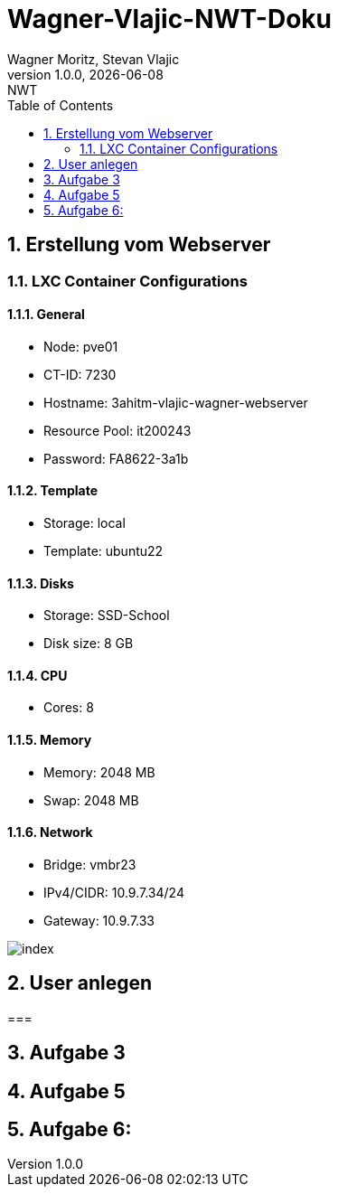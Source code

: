 = Wagner-Vlajic-NWT-Doku
Wagner Moritz, Stevan Vlajic
1.0.0, {docdate}: NWT
//:toc-placement!:  // prevents the generation of the doc at this position, so it can be printed afterwards
:sourcedir: ../src/main/java
:icons: font
:sectnums:    // Nummerierung der Überschriften / section numbering
:toc: left
:experimental:


== Erstellung vom Webserver
=== LXC Container Configurations
==== General
* Node: pve01
* CT-ID: 7230
* Hostname: 3ahitm-vlajic-wagner-webserver
* Resource Pool: it200243
* Password: FA8622-3a1b

==== Template
* Storage: local
* Template: ubuntu22

==== Disks
* Storage: SSD-School
* Disk size: 8 GB

==== CPU
* Cores: 8

==== Memory
* Memory: 2048 MB
* Swap: 2048 MB

==== Network
* Bridge: vmbr23
* IPv4/CIDR: 10.9.7.34/24
* Gateway: 10.9.7.33

image::/image/index.jpg[]

== User anlegen

===

== Aufgabe 3

== Aufgabe 5

== Aufgabe 6:

